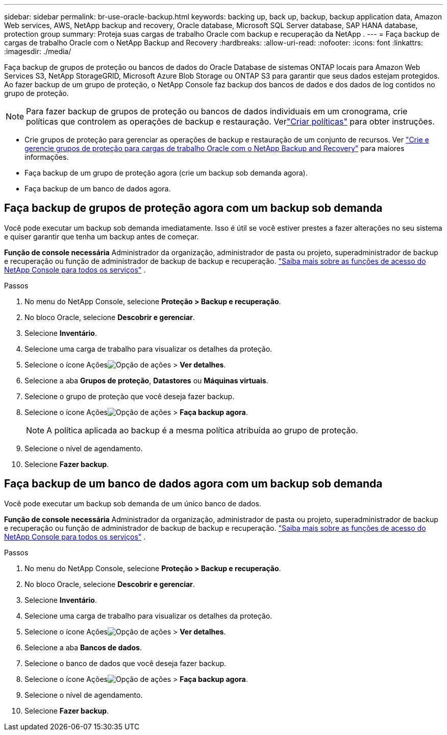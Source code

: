 ---
sidebar: sidebar 
permalink: br-use-oracle-backup.html 
keywords: backing up, back up, backup, backup application data, Amazon Web services, AWS, NetApp backup and recovery, Oracle database, Microsoft SQL Server database, SAP HANA database, protection group 
summary: Proteja suas cargas de trabalho Oracle com backup e recuperação da NetApp . 
---
= Faça backup de cargas de trabalho Oracle com o NetApp Backup and Recovery
:hardbreaks:
:allow-uri-read: 
:nofooter: 
:icons: font
:linkattrs: 
:imagesdir: ./media/


[role="lead"]
Faça backup de grupos de proteção ou bancos de dados do Oracle Database de sistemas ONTAP locais para Amazon Web Services S3, NetApp StorageGRID, Microsoft Azure Blob Storage ou ONTAP S3 para garantir que seus dados estejam protegidos.  Ao fazer backup de um grupo de proteção, o NetApp Console faz backup dos bancos de dados e dos dados de log contidos no grupo de proteção.


NOTE: Para fazer backup de grupos de proteção ou bancos de dados individuais em um cronograma, crie políticas que controlem as operações de backup e restauração. Verlink:br-use-policies-create.html["Criar políticas"] para obter instruções.

* Crie grupos de proteção para gerenciar as operações de backup e restauração de um conjunto de recursos. Ver link:br-use-kvm-protection-groups.html["Crie e gerencie grupos de proteção para cargas de trabalho Oracle com o NetApp Backup and Recovery"] para maiores informações.
* Faça backup de um grupo de proteção agora (crie um backup sob demanda agora).
* Faça backup de um banco de dados agora.




== Faça backup de grupos de proteção agora com um backup sob demanda

Você pode executar um backup sob demanda imediatamente.  Isso é útil se você estiver prestes a fazer alterações no seu sistema e quiser garantir que tenha um backup antes de começar.

*Função de console necessária* Administrador da organização, administrador de pasta ou projeto, superadministrador de backup e recuperação ou função de administrador de backup de backup e recuperação. https://docs.netapp.com/us-en/console-setup-admin/reference-iam-predefined-roles.html["Saiba mais sobre as funções de acesso do NetApp Console para todos os serviços"^] .

.Passos
. No menu do NetApp Console, selecione *Proteção > Backup e recuperação*.
. No bloco Oracle, selecione *Descobrir e gerenciar*.
. Selecione *Inventário*.
. Selecione uma carga de trabalho para visualizar os detalhes da proteção.
. Selecione o ícone Açõesimage:../media/icon-action.png["Opção de ações"] > *Ver detalhes*.
. Selecione a aba *Grupos de proteção*, *Datastores* ou *Máquinas virtuais*.
. Selecione o grupo de proteção que você deseja fazer backup.
. Selecione o ícone Açõesimage:../media/icon-action.png["Opção de ações"] > *Faça backup agora*.
+

NOTE: A política aplicada ao backup é a mesma política atribuída ao grupo de proteção.

. Selecione o nível de agendamento.
. Selecione *Fazer backup*.




== Faça backup de um banco de dados agora com um backup sob demanda

Você pode executar um backup sob demanda de um único banco de dados.

*Função de console necessária* Administrador da organização, administrador de pasta ou projeto, superadministrador de backup e recuperação ou função de administrador de backup de backup e recuperação. https://docs.netapp.com/us-en/console-setup-admin/reference-iam-predefined-roles.html["Saiba mais sobre as funções de acesso do NetApp Console para todos os serviços"^] .

.Passos
. No menu do NetApp Console, selecione *Proteção > Backup e recuperação*.
. No bloco Oracle, selecione *Descobrir e gerenciar*.
. Selecione *Inventário*.
. Selecione uma carga de trabalho para visualizar os detalhes da proteção.
. Selecione o ícone Açõesimage:../media/icon-action.png["Opção de ações"] > *Ver detalhes*.
. Selecione a aba *Bancos de dados*.
. Selecione o banco de dados que você deseja fazer backup.
. Selecione o ícone Açõesimage:../media/icon-action.png["Opção de ações"] > *Faça backup agora*.
. Selecione o nível de agendamento.
. Selecione *Fazer backup*.

